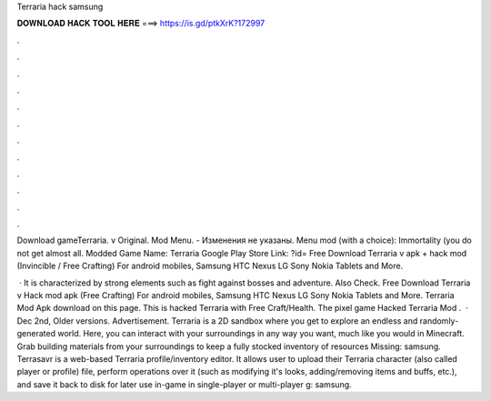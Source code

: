 Terraria hack samsung



𝐃𝐎𝐖𝐍𝐋𝐎𝐀𝐃 𝐇𝐀𝐂𝐊 𝐓𝐎𝐎𝐋 𝐇𝐄𝐑𝐄 ===> https://is.gd/ptkXrK?172997



.



.



.



.



.



.



.



.



.



.



.



.

Download gameTerraria. v Original. Mod Menu. - Изменения не указаны. Menu mod (with a choice): Immortality (you do not get almost all. Modded Game Name: Terraria Google Play Store Link: ?id= Free Download Terraria v apk + hack mod (Invincible / Free Crafting) For android mobiles, Samsung HTC Nexus LG Sony Nokia Tablets and More.

 · It is characterized by strong elements such as fight against bosses and adventure. Also Check. Free Download Terraria v Hack mod apk (Free Crafting) For android mobiles, Samsung HTC Nexus LG Sony Nokia Tablets and More. Terraria Mod Apk download on this page. This is hacked Terraria with Free Craft/Health. The pixel game Hacked Terraria Mod .  · Dec 2nd, Older versions. Advertisement. Terraria is a 2D sandbox where you get to explore an endless and randomly-generated world. Here, you can interact with your surroundings in any way you want, much like you would in Minecraft. Grab building materials from your surroundings to keep a fully stocked inventory of resources Missing: samsung. Terrasavr is a web-based Terraria profile/inventory editor. It allows user to upload their Terraria character (also called player or profile) file, perform operations over it (such as modifying it's looks, adding/removing items and buffs, etc.), and save it back to disk for later use in-game in single-player or multi-player g: samsung.
